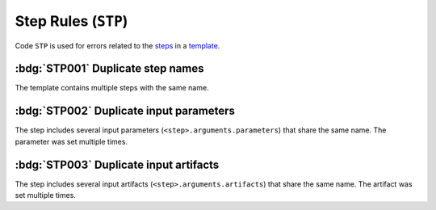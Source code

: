 Step Rules (``STP``)
====================

Code ``STP`` is used for errors related to the `steps`_ in a `template`_.

.. _steps: https://argo-workflows.readthedocs.io/en/latest/walk-through/steps/
.. _template: https://argo-workflows.readthedocs.io/en/latest/fields/#template


:bdg:`STP001` Duplicate step names
----------------------------------

The template contains multiple steps with the same name.

.. code-block:: yaml
   :emphasize-lines: 10,16

   apiVersion: argoproj.io/v1alpha1
   kind: Workflow
   metadata:
     generateName: steps-
   spec:
     entrypoint: hello-hello
     templates:
       - name: hello-hello
         steps:
           - - name: hello
               template: print-message
               arguments:
                 parameters:
                   - name: message
                     value: "hello-1"
           - - name: hello
               template: print-message
               arguments:
                 parameters:
                   - name: message
                     value: "hello-2"


:bdg:`STP002` Duplicate input parameters
----------------------------------------

The step includes several input parameters (``<step>.arguments.parameters``) that share the same name.
The parameter was set multiple times.

.. code-block:: yaml
   :emphasize-lines: 14,16

   apiVersion: argoproj.io/v1alpha1
   kind: Workflow
   metadata:
     name: test-
   spec:
     entrypoint: main
     templates:
       - name: main
         steps:
           - - name: hello
               template: print-message
               arguments:
                 parameters:
                   - name: message
                     value: hello-1
                   - name: message
                     value: hello-2

:bdg:`STP003` Duplicate input artifacts
---------------------------------------

The step includes several input artifacts (``<step>.arguments.artifacts``) that share the same name.
The artifact was set multiple times.

.. code-block:: yaml
   :emphasize-lines: 14,17

   apiVersion: argoproj.io/v1alpha1
   kind: Workflow
   metadata:
     name: test-
   spec:
     entrypoint: main
     templates:
       - name: main
         steps:
           - - name: hello
               template: print-message
               arguments:
                 artifacts:
                   - name: message
                     raw:
                       data: hello-1
                   - name: message
                     raw:
                       data: hello-2
